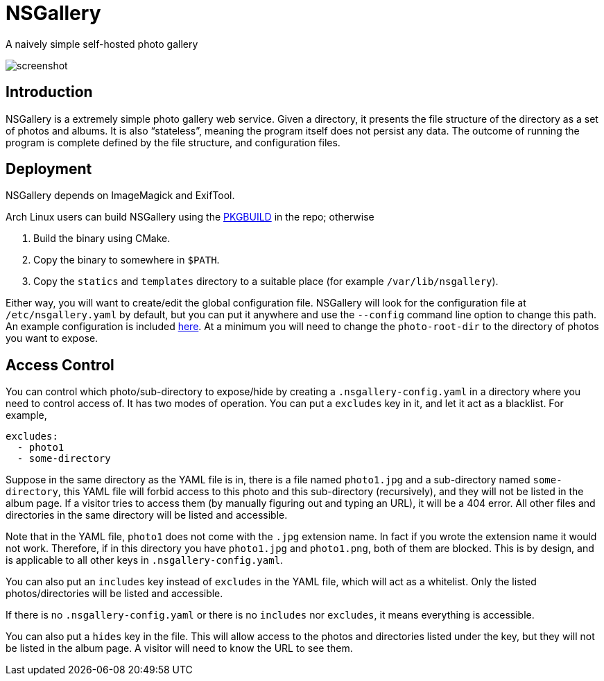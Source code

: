 = NSGallery

A naively simple self-hosted photo gallery

image::screenshot.png[screenshot]

== Introduction

NSGallery is a extremely simple photo gallery web service. Given a
directory, it presents the file structure of the directory as a set of
photos and albums. It is also “stateless”, meaning the program itself
does not persist any data. The outcome of running the program is
complete defined by the file structure, and configuration files.

== Deployment

NSGallery depends on ImageMagick and ExifTool.

Arch Linux users can build NSGallery using the
link:packages/arch/PKGBUILD[PKGBUILD] in the repo; otherwise

1. Build the binary using CMake.
2. Copy the binary to somewhere in `$PATH`.
3. Copy the `statics` and `templates` directory to a suitable place
(for example `/var/lib/nsgallery`).

Either way, you will want to create/edit the global configuration
file. NSGallery will look for the configuration file at
`/etc/nsgallery.yaml` by default, but you can put it anywhere and use
the `--config` command line option to change this path. An example
configuration is included link:packages/arch/nsgallery.yaml[here]. At
a minimum you will need to change the `photo-root-dir` to the
directory of photos you want to expose.

== Access Control

You can control which photo/sub-directory to expose/hide by creating a
`.nsgallery-config.yaml` in a directory where you need to control
access of. It has two modes of operation. You can put a `excludes` key
in it, and let it act as a blacklist. For example,

[source,yaml]
----
excludes:
  - photo1
  - some-directory
----

Suppose in the same directory as the YAML file is in, there is a file
named `photo1.jpg` and a sub-directory named `some-directory`, this
YAML file will forbid access to this photo and this sub-directory
(recursively), and they will not be listed in the album page. If a
visitor tries to access them (by manually figuring out and typing an
URL), it will be a 404 error. All other files and directories in the
same directory will be listed and accessible.

Note that in the YAML file, `photo1` does not come with the `.jpg`
extension name. In fact if you wrote the extension name it would not
work. Therefore, if in this directory you have `photo1.jpg` and
`photo1.png`, both of them are blocked. This is by design, and is
applicable to all other keys in `.nsgallery-config.yaml`.

You can also put an `includes` key instead of `excludes` in the YAML
file, which will act as a whitelist. Only the listed
photos/directories will be listed and accessible.

If there is no `.nsgallery-config.yaml` or there is no `includes` nor
`excludes`, it means everything is accessible.

You can also put a `hides` key in the file. This will allow access to
the photos and directories listed under the key, but they will not be
listed in the album page. A visitor will need to know the URL to see
them.
